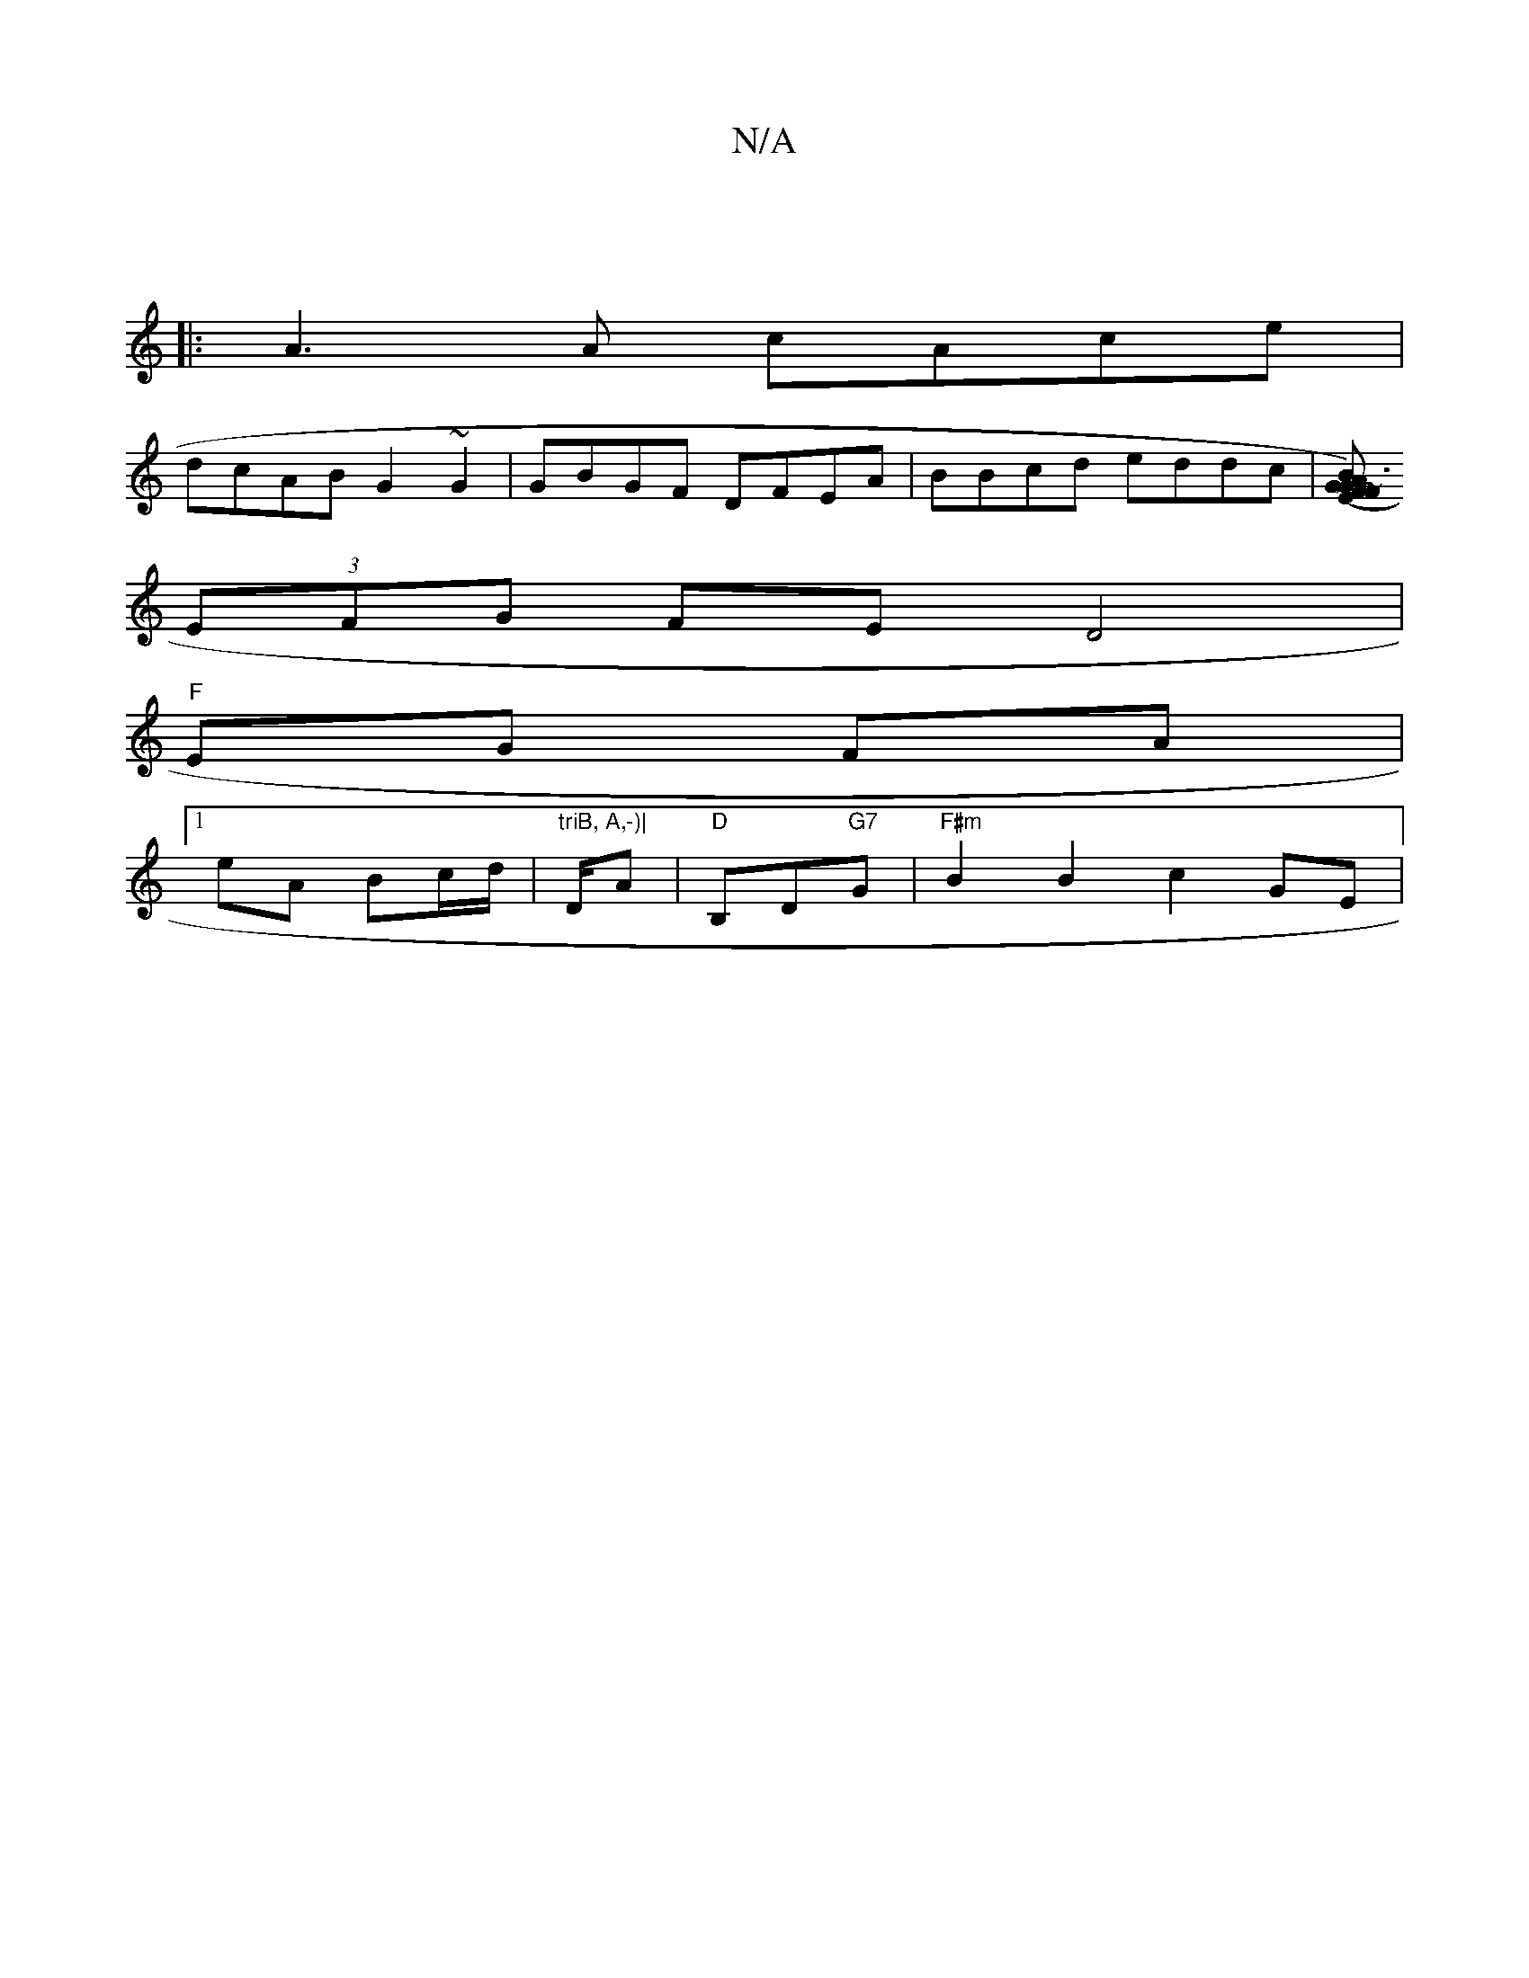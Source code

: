 X:1
T:N/A
M:4/4
R:N/A
K:Cmajor
|
|:A3A cAce|
dcAB G2 ~G2 | GBGF DFEA | BBcd eddc | [BA G3E |1 (FG) ~FG|A8|fl~a2- dBcc | AG B/A/ "D7" B2 cA |
(3EFG FE D4 |
"F"EG FA |
[1 eA Bc/d/ | "triB, A,-)|"D/A|"D"B,D"G7"G | "F#m" B2 B2 c2GE |
"